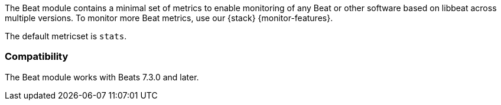 The Beat module contains a minimal set of metrics to enable monitoring of any Beat or other software based on libbeat across
multiple versions. To monitor more Beat metrics, use our {stack}
{monitor-features}.

The default metricset is `stats`.

[float]
=== Compatibility

The Beat module works with Beats 7.3.0 and later.
